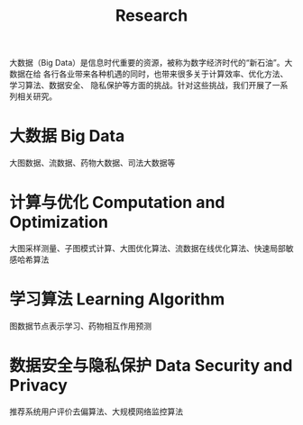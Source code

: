 # -*- fill-column: 100; -*-
#+TITLE: Research
#+URI: /research/
#+OPTIONS: toc:nil num:nil

大数据（Big Data）是信息时代重要的资源，被称为数字经济时代的“新石油”。大数据在给
各行各业带来各种机遇的同时，也带来很多关于计算效率、优化方法、学习算法、数据安全、
隐私保护等方面的挑战。针对这些挑战，我们开展了一系列相关研究。

* 大数据 Big Data

大图数据、流数据、药物大数据、司法大数据等



* 计算与优化 Computation and Optimization

大图采样测量、子图模式计算、大图优化算法、流数据在线优化算法、快速局部敏感哈希算法



* 学习算法 Learning Algorithm

图数据节点表示学习、药物相互作用预测



* 数据安全与隐私保护 Data Security and Privacy

推荐系统用户评价去偏算法、大规模网络监控算法
